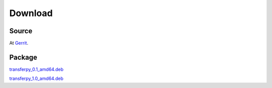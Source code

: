 Download
========

Source
^^^^^^^
At Gerrit_.

Package
^^^^^^^
transferpy_0.1_amd64.deb_

transferpy_1.0_amd64.deb_


.. _Gerrit: https://gerrit.wikimedia.org/r/admin/projects/operations/software/transferpy
.. _transferpy_0.1_amd64.deb: https://apt.wikimedia.org/wikimedia/pool/main/t/transferpy/transferpy_0.1_amd64.deb
.. _transferpy_1.0_amd64.deb: https://apt.wikimedia.org/wikimedia/pool/main/t/transferpy/transferpy_1.0_amd64.deb
